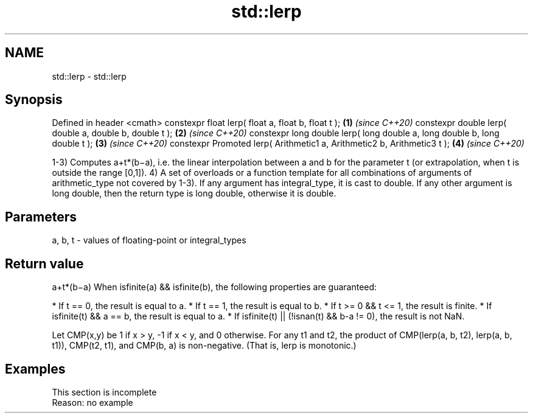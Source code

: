 .TH std::lerp 3 "2020.03.24" "http://cppreference.com" "C++ Standard Libary"
.SH NAME
std::lerp \- std::lerp

.SH Synopsis

Defined in header <cmath>
constexpr float lerp( float a, float b, float t );                         \fB(1)\fP \fI(since C++20)\fP
constexpr double lerp( double a, double b, double t );                     \fB(2)\fP \fI(since C++20)\fP
constexpr long double lerp( long double a, long double b, long double t ); \fB(3)\fP \fI(since C++20)\fP
constexpr Promoted lerp( Arithmetic1 a, Arithmetic2 b, Arithmetic3 t );    \fB(4)\fP \fI(since C++20)\fP

1-3) Computes a+t*(b−a), i.e. the linear interpolation between a and b for the parameter t (or extrapolation, when t is outside the range [0,1]).
4) A set of overloads or a function template for all combinations of arguments of arithmetic_type not covered by 1-3). If any argument has integral_type, it is cast to double. If any other argument is long double, then the return type is long double, otherwise it is double.

.SH Parameters


a, b, t - values of floating-point or integral_types


.SH Return value

a+t*(b−a)
When isfinite(a) && isfinite(b), the following properties are guaranteed:

* If t == 0, the result is equal to a.
* If t == 1, the result is equal to b.
* If t >= 0 && t <= 1, the result is finite.
* If isfinite(t) && a == b, the result is equal to a.
* If isfinite(t) || (!isnan(t) && b-a != 0), the result is not NaN.

Let CMP(x,y) be 1 if x > y, -1 if x < y, and 0 otherwise. For any t1 and t2, the product of CMP(lerp(a, b, t2), lerp(a, b, t1)), CMP(t2, t1), and CMP(b, a) is non-negative. (That is, lerp is monotonic.)

.SH Examples


 This section is incomplete
 Reason: no example




